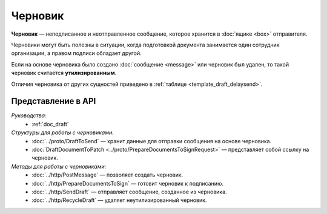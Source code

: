Черновик
========

**Черновик** — неподписанное и неотправленное сообщение, которое хранится в :doc:`ящике <box>` отправителя.

Черновики могут быть полезны в ситуации, когда подготовкой документа занимается один сотрудник организации, а правом подписи обладает другой.

Если на основе черновика было создано :doc:`сообщение <message>` или черновик был удален, то такой черновик считается **утилизированным**.

Отличия черновика от других сущностей приведено в :ref:`таблице <template_draft_delaysend>`.

Представление в API
-------------------

*Руководства:*
 - :ref:`doc_draft`

*Структуры для работы с черновиками:*
 - :doc:`../proto/DraftToSend` — хранит данные для отправки сообщения на основе черновика.
 - :doc:`DraftDocumentToPatch <../proto/PrepareDocumentsToSignRequest>` — представляет собой ссылку на черновик.

*Методы для работы с черновиками:*
 - :doc:`../http/PostMessage` — позволяет создать черновик.
 - :doc:`../http/PrepareDocumentsToSign` — готовит черновик к подписанию.
 - :doc:`../http/SendDraft` — отправляет сообщение, созданное из черновика.
 - :doc:`../http/RecycleDraft` — удаляет неутилизированный черновик.